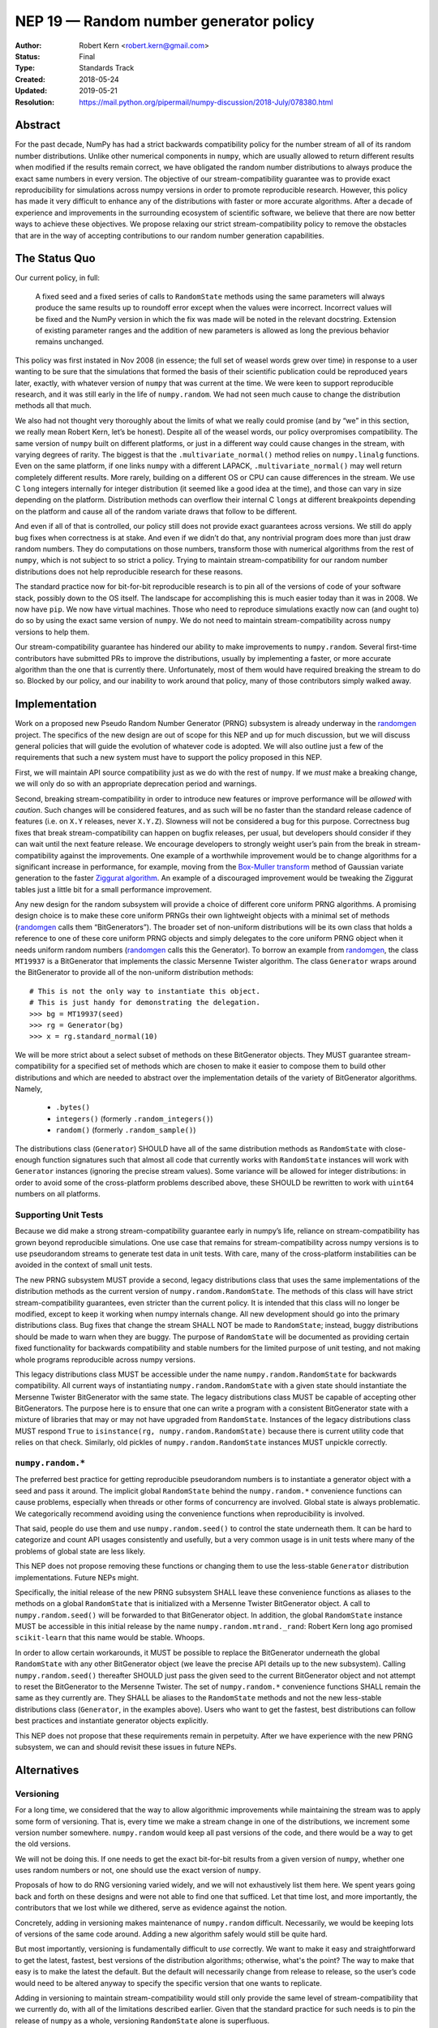 .. _NEP19:

=======================================
NEP 19 — Random number generator policy
=======================================

:Author: Robert Kern <robert.kern@gmail.com>
:Status: Final
:Type: Standards Track
:Created: 2018-05-24
:Updated: 2019-05-21
:Resolution: https://mail.python.org/pipermail/numpy-discussion/2018-July/078380.html

Abstract
--------

For the past decade, NumPy has had a strict backwards compatibility policy for
the number stream of all of its random number distributions.  Unlike other
numerical components in ``numpy``, which are usually allowed to return
different results when modified if the results remain correct, we have
obligated the random number distributions to always produce the exact same
numbers in every version.  The objective of our stream-compatibility guarantee
was to provide exact reproducibility for simulations across numpy versions in
order to promote reproducible research.  However, this policy has made it very
difficult to enhance any of the distributions with faster or more accurate
algorithms.  After a decade of experience and improvements in the surrounding
ecosystem of scientific software, we believe that there are now better ways to
achieve these objectives.  We propose relaxing our strict stream-compatibility
policy to remove the obstacles that are in the way of accepting contributions
to our random number generation capabilities.


The Status Quo
--------------

Our current policy, in full:

    A fixed seed and a fixed series of calls to ``RandomState`` methods using the
    same parameters will always produce the same results up to roundoff error
    except when the values were incorrect.  Incorrect values will be fixed and
    the NumPy version in which the fix was made will be noted in the relevant
    docstring.  Extension of existing parameter ranges and the addition of new
    parameters is allowed as long the previous behavior remains unchanged.

This policy was first instated in Nov 2008 (in essence; the full set of weasel
words grew over time) in response to a user wanting to be sure that the
simulations that formed the basis of their scientific publication could be
reproduced years later, exactly, with whatever version of ``numpy`` that was
current at the time.  We were keen to support reproducible research, and it was
still early in the life of ``numpy.random``.  We had not seen much cause to
change the distribution methods all that much.

We also had not thought very thoroughly about the limits of what we really
could promise (and by “we” in this section, we really mean Robert Kern, let’s
be honest).  Despite all of the weasel words, our policy overpromises
compatibility.  The same version of ``numpy`` built on different platforms, or
just in a different way could cause changes in the stream, with varying degrees
of rarity.  The biggest is that the ``.multivariate_normal()`` method relies on
``numpy.linalg`` functions.  Even on the same platform, if one links ``numpy``
with a different LAPACK, ``.multivariate_normal()`` may well return completely
different results.  More rarely, building on a different OS or CPU can cause
differences in the stream.  We use C ``long`` integers internally for integer
distribution (it seemed like a good idea at the time), and those can vary in
size depending on the platform.  Distribution methods can overflow their
internal C ``longs`` at different breakpoints depending on the platform and
cause all of the random variate draws that follow to be different.

And even if all of that is controlled, our policy still does not provide exact
guarantees across versions.  We still do apply bug fixes when correctness is at
stake.  And even if we didn’t do that, any nontrivial program does more than
just draw random numbers.  They do computations on those numbers, transform
those with numerical algorithms from the rest of ``numpy``, which is not
subject to so strict a policy.  Trying to maintain stream-compatibility for our
random number distributions does not help reproducible research for these
reasons.

The standard practice now for bit-for-bit reproducible research is to pin all
of the versions of code of your software stack, possibly down to the OS itself.
The landscape for accomplishing this is much easier today than it was in 2008.
We now have ``pip``.  We now have virtual machines.  Those who need to
reproduce simulations exactly now can (and ought to) do so by using the exact
same version of ``numpy``.  We do not need to maintain stream-compatibility
across ``numpy`` versions to help them.

Our stream-compatibility guarantee has hindered our ability to make
improvements to ``numpy.random``.  Several first-time contributors have
submitted PRs to improve the distributions, usually by implementing a faster,
or more accurate algorithm than the one that is currently there.
Unfortunately, most of them would have required breaking the stream to do so.
Blocked by our policy, and our inability to work around that policy, many of
those contributors simply walked away.


Implementation
--------------

Work on a proposed new Pseudo Random Number Generator (PRNG) subsystem is
already underway in the randomgen_
project.  The specifics of the new design are out of scope for this NEP and up
for much discussion, but we will discuss general policies that will guide the
evolution of whatever code is adopted.  We will also outline just a few of the
requirements that such a new system must have to support the policy proposed in
this NEP.

First, we will maintain API source compatibility just as we do with the rest of
``numpy``.  If we *must* make a breaking change, we will only do so with an
appropriate deprecation period and warnings.

Second, breaking stream-compatibility in order to introduce new features or
improve performance will be *allowed* with *caution*.  Such changes will be
considered features, and as such will be no faster than the standard release
cadence of features (i.e. on ``X.Y`` releases, never ``X.Y.Z``).  Slowness will
not be considered a bug for this purpose.  Correctness bug fixes that break
stream-compatibility can happen on bugfix releases, per usual, but developers
should consider if they can wait until the next feature release.  We encourage
developers to strongly weight user’s pain from the break in
stream-compatibility against the improvements.  One example of a worthwhile
improvement would be to change algorithms for a significant increase in
performance, for example, moving from the `Box-Muller transform
<https://en.wikipedia.org/wiki/Box%E2%80%93Muller_transform>`_ method of
Gaussian variate generation to the faster `Ziggurat algorithm
<https://en.wikipedia.org/wiki/Ziggurat_algorithm>`_.  An example of a
discouraged improvement would be tweaking the Ziggurat tables just a little bit
for a small performance improvement.

Any new design for the random subsystem will provide a choice of different core
uniform PRNG algorithms.  A promising design choice is to make these core
uniform PRNGs their own lightweight objects with a minimal set of methods
(randomgen_ calls them “BitGenerators”).  The broader set of non-uniform
distributions will be its own class that holds a reference to one of these core
uniform PRNG objects and simply delegates to the core uniform PRNG object when
it needs uniform random numbers (randomgen_ calls this the Generator).  To
borrow an example from randomgen_, the
class ``MT19937`` is a BitGenerator that implements the classic Mersenne Twister
algorithm.  The class ``Generator`` wraps around the BitGenerator to provide
all of the non-uniform distribution methods::

    # This is not the only way to instantiate this object.
    # This is just handy for demonstrating the delegation.
    >>> bg = MT19937(seed)
    >>> rg = Generator(bg)
    >>> x = rg.standard_normal(10)

We will be more strict about a select subset of methods on these BitGenerator
objects.  They MUST guarantee stream-compatibility for a specified set
of methods which are chosen to make it easier to compose them to build other
distributions and which are needed to abstract over the implementation details
of the variety of BitGenerator algorithms.  Namely,

    * ``.bytes()``
    * ``integers()`` (formerly ``.random_integers()``)
    * ``random()`` (formerly ``.random_sample()``)

The distributions class (``Generator``) SHOULD have all of the same
distribution methods as ``RandomState`` with close-enough function signatures
such that almost all code that currently works with ``RandomState`` instances
will work with ``Generator`` instances (ignoring the precise stream
values).  Some variance will be allowed for integer distributions: in order to
avoid some of the cross-platform problems described above, these SHOULD be
rewritten to work with ``uint64`` numbers on all platforms.

.. _randomgen: https://github.com/bashtage/randomgen


Supporting Unit Tests
:::::::::::::::::::::

Because we did make a strong stream-compatibility guarantee early in numpy’s
life, reliance on stream-compatibility has grown beyond reproducible
simulations.  One use case that remains for stream-compatibility across numpy
versions is to use pseudorandom streams to generate test data in unit tests.
With care, many of the cross-platform instabilities can be avoided in the
context of small unit tests.

The new PRNG subsystem MUST provide a second, legacy distributions class that
uses the same implementations of the distribution methods as the current
version of ``numpy.random.RandomState``.  The methods of this class will have
strict stream-compatibility guarantees, even stricter than the current policy.
It is intended that this class will no longer be modified, except to keep it
working when numpy internals change.  All new development should go into the
primary distributions class.  Bug fixes that change the stream SHALL NOT be
made to ``RandomState``; instead, buggy distributions should be made to warn
when they are buggy.  The purpose of ``RandomState`` will be documented as
providing certain fixed functionality for backwards compatibility and stable
numbers for the limited purpose of unit testing, and not making whole programs
reproducible across numpy versions.

This legacy distributions class MUST be accessible under the name
``numpy.random.RandomState`` for backwards compatibility.  All current ways of
instantiating ``numpy.random.RandomState`` with a given state should
instantiate the Mersenne Twister BitGenerator with the same state.  The legacy
distributions class MUST be capable of accepting other BitGenerators.  The
purpose
here is to ensure that one can write a program with a consistent BitGenerator
state with a mixture of libraries that may or may not have upgraded from
``RandomState``.  Instances of the legacy distributions class MUST respond
``True`` to ``isinstance(rg, numpy.random.RandomState)`` because there is
current utility code that relies on that check.  Similarly, old pickles of
``numpy.random.RandomState`` instances MUST unpickle correctly.


``numpy.random.*``
::::::::::::::::::

The preferred best practice for getting reproducible pseudorandom numbers is to
instantiate a generator object with a seed and pass it around.  The implicit
global ``RandomState`` behind the ``numpy.random.*`` convenience functions can
cause problems, especially when threads or other forms of concurrency are
involved.  Global state is always problematic.  We categorically recommend
avoiding using the convenience functions when reproducibility is involved.

That said, people do use them and use ``numpy.random.seed()`` to control the
state underneath them.  It can be hard to categorize and count API usages
consistently and usefully, but a very common usage is in unit tests where many
of the problems of global state are less likely.

This NEP does not propose removing these functions or changing them to use the
less-stable ``Generator`` distribution implementations.  Future NEPs
might.

Specifically, the initial release of the new PRNG subsystem SHALL leave these
convenience functions as aliases to the methods on a global ``RandomState``
that is initialized with a Mersenne Twister BitGenerator object.  A call to
``numpy.random.seed()`` will be forwarded to that BitGenerator object.  In
addition, the global ``RandomState`` instance MUST be accessible in this
initial release by the name ``numpy.random.mtrand._rand``: Robert Kern long ago
promised ``scikit-learn`` that this name would be stable.  Whoops.

In order to allow certain workarounds, it MUST be possible to replace the
BitGenerator underneath the global ``RandomState`` with any other BitGenerator
object (we leave the precise API details up to the new subsystem).  Calling
``numpy.random.seed()`` thereafter SHOULD just pass the given seed to the
current BitGenerator object and not attempt to reset the BitGenerator to the
Mersenne Twister.  The set of ``numpy.random.*`` convenience functions SHALL
remain the same as they currently are.  They SHALL be aliases to the
``RandomState`` methods and not the new less-stable distributions class
(``Generator``, in the examples above). Users who want to get the fastest, best
distributions can follow best practices and instantiate generator objects explicitly.

This NEP does not propose that these requirements remain in perpetuity.  After
we have experience with the new PRNG subsystem, we can and should revisit these
issues in future NEPs.


Alternatives
------------

Versioning
::::::::::

For a long time, we considered that the way to allow algorithmic improvements
while maintaining the stream was to apply some form of versioning.  That is,
every time we make a stream change in one of the distributions, we increment
some version number somewhere.  ``numpy.random`` would keep all past versions
of the code, and there would be a way to get the old versions.

We will not be doing this.  If one needs to get the exact bit-for-bit results
from a given version of ``numpy``, whether one uses random numbers or not, one
should use the exact version of ``numpy``.

Proposals of how to do RNG versioning varied widely, and we will not
exhaustively list them here.  We spent years going back and forth on these
designs and were not able to find one that sufficed.  Let that time lost, and
more importantly, the contributors that we lost while we dithered, serve as
evidence against the notion.

Concretely, adding in versioning makes maintenance of ``numpy.random``
difficult.  Necessarily, we would be keeping lots of versions of the same code
around.  Adding a new algorithm safely would still be quite hard.

But most importantly, versioning is fundamentally difficult to *use* correctly.
We want to make it easy and straightforward to get the latest, fastest, best
versions of the distribution algorithms; otherwise, what's the point?  The way
to make that easy is to make the latest the default.  But the default will
necessarily change from release to release, so the user’s code would need to be
altered anyway to specify the specific version that one wants to replicate.

Adding in versioning to maintain stream-compatibility would still only provide
the same level of stream-compatibility that we currently do, with all of the
limitations described earlier.  Given that the standard practice for such needs
is to pin the release of ``numpy`` as a whole, versioning ``RandomState`` alone
is superfluous.


``StableRandom``
::::::::::::::::

A previous version of this NEP proposed to leave ``RandomState`` completely
alone for a deprecation period and build the new subsystem alongside with new
names.  To satisfy the unit testing use case, it proposed introducing a small
distributions class nominally called ``StableRandom``. It would have provided
a small subset of distribution methods that were considered most useful in unit
testing, but not the full set such that it would be too likely to be used
outside of the testing context.

During discussion about this proposal, it became apparent that there was no
satisfactory subset.  At least some projects used a fairly broad selection of
the ``RandomState`` methods in unit tests.

Downstream project owners would have been forced to modify their code to
accommodate the new PRNG subsystem.  Some modifications might be simply
mechanical, but the bulk of the work would have been tedious churn for no
positive improvement to the downstream project, just avoiding being broken.

Furthermore, under this old proposal, we would have had a quite lengthy
deprecation period where ``RandomState`` existed alongside the new system of
BitGenerator and Generator classes. Leaving the implementation of
``RandomState`` fixed meant that it could not use the new BitGenerator state
objects.  Developing programs that use a mixture of libraries that have and
have not upgraded would require managing two sets of PRNG states.  This would
notionally have been time-limited, but we intended the deprecation to be very
long.

The current proposal solves all of these problems.  All current usages of
``RandomState`` will continue to work in perpetuity, though some may be
discouraged through documentation.  Unit tests can continue to use the full
complement of ``RandomState`` methods.  Mixed ``RandomState/Generator``
code can safely share the common BitGenerator state.  Unmodified ``RandomState``
code can make use of the new features of alternative BitGenerator-like settable
streams.


Discussion
----------

- `NEP discussion <https://mail.python.org/pipermail/numpy-discussion/2018-June/078126.html>`_
- `Earlier discussion <https://mail.python.org/pipermail/numpy-discussion/2018-January/077608.html>`_


Copyright
---------

This document has been placed in the public domain.

